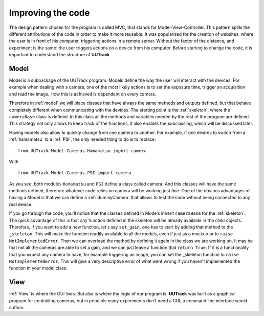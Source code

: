 .. _improving:

Improving the code
==================

The design pattern chosen for the program is called MVC, that stands for Model-View-Controller. This pattern splits the different attributions of the code in order to make it more reusable. It was popularized for the creation of websites, where the user is in front of his computer, triggering actions in a remote server. Without the factor of the distance, and experiment is the same: the user triggers actions on a device from his computer. Before starting to change the code, it is important to understand the structure of **UUTrack**.

Model
-----
Model is a subpackage of the UUTrack program. Models define the way the user will interact with the devices. For example when dealing with a camera, one of the most likely actions is to set the exposure time, trigger an acquisition and read the image. How this is achieved is dependent on every camera.

Therefore in :ref:`model` we will place classes that have always the same methods and outputs defined, but that behave completely different when communicating with the devices. The starting point is the :ref:`skeleton`, where the ``cameraBase`` class is defined. In this class all the methods and variables needed by the rest of the program are defined. This strategy not only allows to keep track of the functions, it also enables the subclassing, which will be discussed later.

Having models also allow to quickly change from one camera to another. For example, if one desires to switch from a :ref:`hamamatsu` to a :ref:`PSI`, the only needed thing to do is to replace::

    from UUTrack.Model.Cameras.Hamamatsu import camera

With::

    from UUTrack.Model.Cameras.PSI import camera

As you see, both modules ``Hamamatsu`` and ``PSI`` define a class called camera. And this classes will have the same methods defined, therefore whatever code relies on camera will be working just fine. One of the obvious advantages of having a Model is that we can define a :ref:`dummyCamera` that allows to test the code without being connected to any real device.

If you go through the code, you'll notice that the classes defined in Models inherit ``cameraBase`` for the :ref:`skeleton`. The quick advantage of this is that any function defined in the skeleton will be already available in the child objects. Therefore, if you want to add a new function, let's say ``set_gain``, one has to start by adding that method to the ``_skeleton``. This will make the function readily available to all the models, even if just as a mockup or to ``raise NotImplementedError``. Then we can overload the method by defining it again in the class we are working on. It may be that not all the cameras are able to set a gain, and we can just leave a function that ``return True``. If it is a functionality that you expect any camera to have, for example triggering an image, you can set the _skeleton function to ``raise NotImplementedError``. This will give a very descriptive error of what went wrong if you haven't implemented the function in your model class.

View
----
:ref:`View` is where the GUI lives. But also is where the logic of our program is. **UUTrack** was built as a graphical program for controlling cameras, but in principle many experiments don't need a GUI, a command line interface would suffice. 

